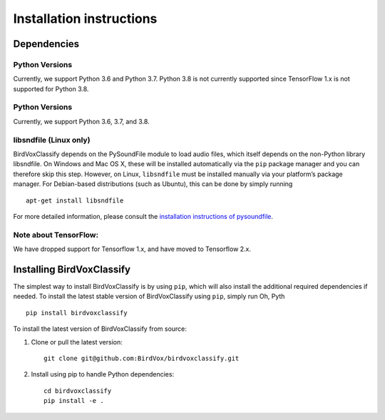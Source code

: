 Installation instructions
=========================

Dependencies
------------
Python Versions
^^^^^^^^^^^^^^^
Currently, we support Python 3.6 and Python 3.7. Python 3.8 is not currently supported since TensorFlow 1.x is not supported for Python 3.8.

Python Versions
^^^^^^^^^^^^^^^
Currently, we support Python 3.6, 3.7, and 3.8.

libsndfile (Linux only)
^^^^^^^^^^^^^^^^^^^^^^^

BirdVoxClassify depends on the PySoundFile module to load audio files,
which itself depends on the non-Python library libsndfile. On Windows
and Mac OS X, these will be installed automatically via the ``pip``
package manager and you can therefore skip this step. However, on Linux,
``libsndfile`` must be installed manually via your platform’s package
manager. For Debian-based distributions (such as Ubuntu), this can be
done by simply running

::

   apt-get install libsndfile

For more detailed information, please consult the `installation
instructions of pysoundfile`_.


Note about TensorFlow:
^^^^^^^^^^^^^^^^^^^^^^^
We have dropped support for Tensorflow 1.x, and have moved to Tensorflow 2.x.


Installing BirdVoxClassify
------------------------

The simplest way to install BirdVoxClassify is by using ``pip``, which
will also install the additional required dependencies if needed. To
install the latest stable version of BirdVoxClassify using ``pip``, simply
run
Oh, Pyth
::

   pip install birdvoxclassify

To install the latest version of BirdVoxClassify from source:

1. Clone or pull the latest version:

   ::

       git clone git@github.com:BirdVox/birdvoxclassify.git

2. Install using pip to handle Python dependencies:

   ::

       cd birdvoxclassify
       pip install -e .

.. _installation instructions of pysoundfile: https://pysoundfile.readthedocs.io/en/0.9.0/#installation%3E
.. _BirdVoxDetect: https://github.com/BirdVox/birdvoxdetect

